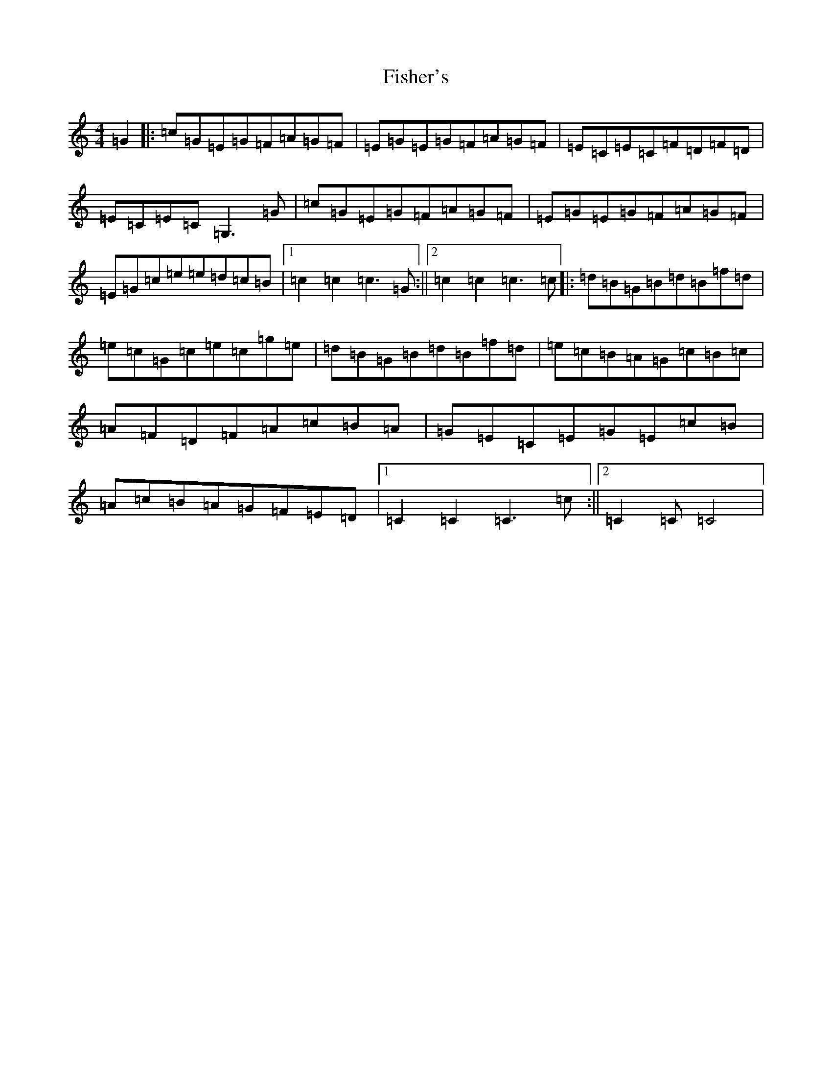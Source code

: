 X: 6861
T: Fisher's
S: https://thesession.org/tunes/872#setting14043
R: hornpipe
M:4/4
L:1/8
K: C Major
=G2|:=c=G=E=G=F=A=G=F|=E=G=E=G=F=A=G=F|=E=C=E=C=F=D=F=D|=E=C=E=C=G,3=G|=c=G=E=G=F=A=G=F|=E=G=E=G=F=A=G=F|=E=G=c=e=e=d=c=B|1=c2=c2=c3=G:||2=c2=c2=c3=c|:=d=B=G=B=d=B=f=d|=e=c=G=c=e=c=g=e|=d=B=G=B=d=B=f=d|=e=c=B=A=G=c=B=c|=A=F=D=F=A=c=B=A|=G=E=C=E=G=E=c=B|=A=c=B=A=G=F=E=D|1=C2=C2=C3=c:||2=C2=C=C4|